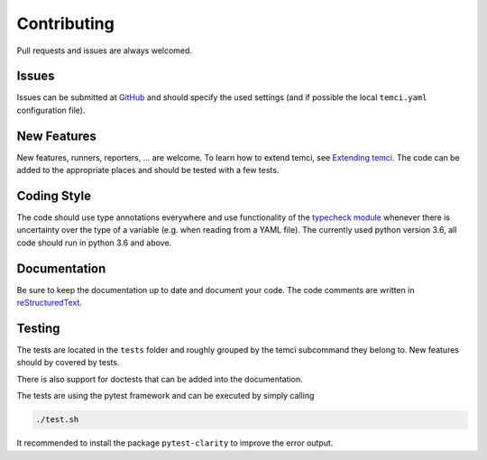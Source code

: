 Contributing
============

Pull requests and issues are always welcomed.

Issues
------
Issues can be submitted at `GitHub <https://github.com/parttimenerd/temci/issues>`_ and should specify the used
settings (and if possible the local ``temci.yaml`` configuration file).

New Features
------------
New features, runners, reporters, … are welcome. To learn how to extend temci, see `Extending temci <extending.html>`_.
The code can be added to the appropriate places and should be tested with a few tests.

Coding Style
------------
The code should use type annotations everywhere and use functionality of the `typecheck module <temci.utils.typecheck.html>`_
whenever there is uncertainty over the type of a variable (e.g. when reading from a YAML file).
The currently used python version 3.6, all code should run in python 3.6 and above.

Documentation
-------------
Be sure to keep the documentation up to date and document your code. The code comments are written in
`reStructuredText <http://docutils.sourceforge.net/docs/user/rst/quickref.html>`_.

Testing
-------

The tests are located in the ``tests`` folder and roughly grouped by the temci subcommand they belong to.
New features should by covered by tests.

There is also support for doctests that can be added into the documentation.

The tests are using the pytest framework and can be executed by simply calling

.. code:: sh

    ./test.sh

It recommended to install the package ``pytest-clarity`` to improve the error output.
